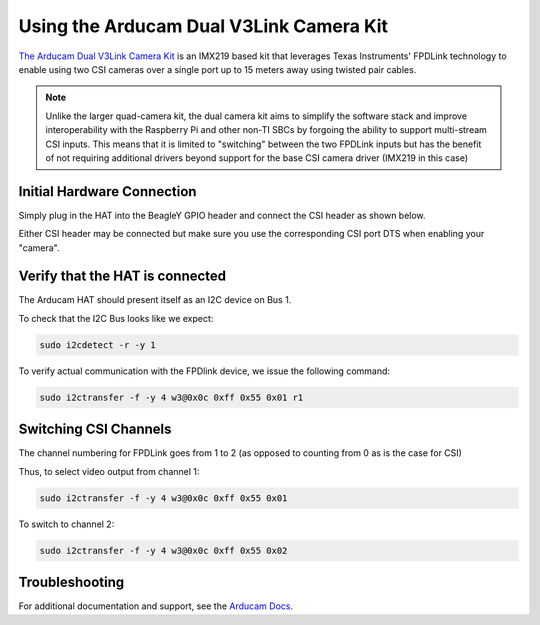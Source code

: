.. _beagley-ai-arducam-imx219-v3link-dual-camera-kit:

Using the Arducam Dual V3Link Camera Kit
############################################

.. todo:: This page is a work in progress. Further drive testing and images will be added soon

`The Arducam Dual V3Link Camera Kit <https://www.arducam.com/product/arducam-imx219-v3link-camera-kit-for-raspberry-pi/>`_ is an IMX219 based kit that leverages Texas Instruments' FPDLink technology to enable using two CSI cameras over a single port up to 15 meters away using twisted pair cables.

.. image:: ../images/arducam_dual_1.jpg

.. note:: Unlike the larger quad-camera kit, the dual camera kit aims to simplify the software stack and improve interoperability with the Raspberry Pi and other non-TI SBCs by forgoing the ability to support multi-stream CSI inputs. This means that it is limited to "switching" between the two FPDLink inputs but has the benefit of not requiring additional drivers beyond support for the base CSI camera driver (IMX219 in this case)

Initial Hardware Connection
*****************************

Simply plug in the HAT into the BeagleY GPIO header and connect the CSI header as shown below. 

Either CSI header may be connected but make sure you use the corresponding CSI port DTS when enabling your "camera".

.. todo:: ADD CSI 0/1 Header Location photo.

Verify that the HAT is connected
************************************

The Arducam HAT should present itself as an I2C device on Bus 1.

To check that the I2C Bus looks like we expect:

.. code:: console

    sudo i2cdetect -r -y 1


To verify actual communication with the FPDlink device, we issue the following command: 

.. code:: console

    sudo i2ctransfer -f -y 4 w3@0x0c 0xff 0x55 0x01 r1


Switching CSI Channels
************************************

The channel numbering for FPDLink goes from 1 to 2 (as opposed to counting from 0 as is the case for CSI)

Thus, to select video output from channel 1: 

.. code:: console

    sudo i2ctransfer -f -y 4 w3@0x0c 0xff 0x55 0x01 

To switch to channel 2:

.. code:: console

    sudo i2ctransfer -f -y 4 w3@0x0c 0xff 0x55 0x02


Troubleshooting
************************************

For additional documentation and support, see the `Arducam Docs <https://docs.arducam.com/V3Link-Camera-Solution/V3Link-Camera-Solution-for-Raspberry-Pi/Introduction/>`_.